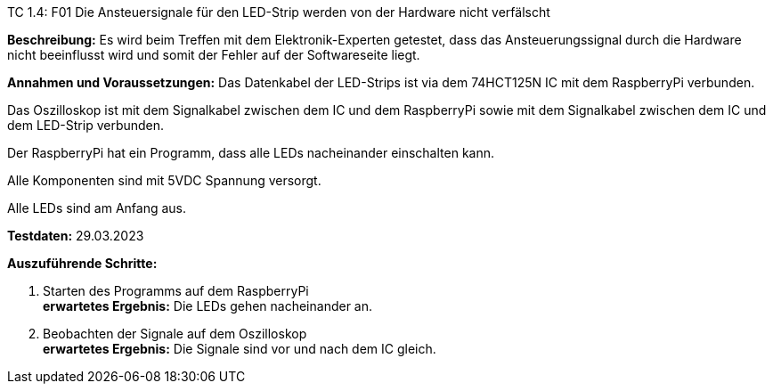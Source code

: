 TC 1.4: F01 Die Ansteuersignale für den LED-Strip werden von der Hardware nicht verfälscht

*Beschreibung:* Es wird beim Treffen mit dem Elektronik-Experten getestet, dass das Ansteuerungssignal durch die Hardware nicht
beeinflusst wird und somit der Fehler auf der Softwareseite liegt.

*Annahmen und Voraussetzungen:*
Das Datenkabel der LED-Strips ist via dem 74HCT125N IC mit dem RaspberryPi verbunden.

Das Oszilloskop ist mit dem Signalkabel zwischen dem IC und dem RaspberryPi sowie mit dem
Signalkabel zwischen dem IC und dem LED-Strip verbunden.

Der RaspberryPi hat ein Programm, dass alle LEDs nacheinander einschalten kann.

Alle Komponenten sind mit 5VDC Spannung versorgt.

Alle LEDs sind am Anfang aus.

*Testdaten:* 29.03.2023

*Auszuführende Schritte:*

. Starten des Programms auf dem RaspberryPi +
*erwartetes Ergebnis:* Die LEDs gehen nacheinander an.

. Beobachten der Signale auf dem Oszilloskop +
*erwartetes Ergebnis:* Die Signale sind vor und nach dem IC gleich.

